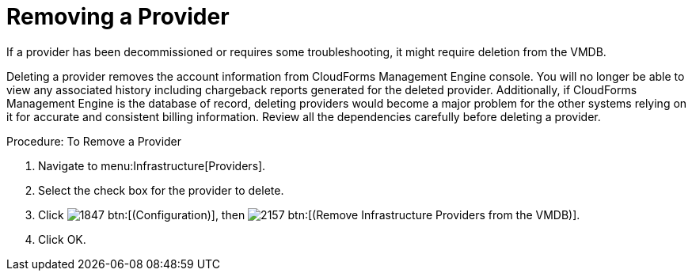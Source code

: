 [[_to_remove_management_systems]]
= Removing a Provider

If a provider has been decommissioned or requires some troubleshooting, it might require deletion from the VMDB. 

Deleting a provider removes the account information from CloudForms Management Engine console.
You will no longer be able to view any associated history including chargeback reports generated for the deleted provider.
Additionally, if CloudForms Management Engine is the database of record, deleting providers would become a major problem for the other systems relying on it for accurate and consistent billing information.
Review all the dependencies carefully before deleting a provider. 

.Procedure: To Remove a Provider
. Navigate to menu:Infrastructure[Providers]. 
. Select the check box for the provider to delete. 
. Click  image:images/1847.png[] btn:[(Configuration)], then  image:images/2157.png[] btn:[(Remove Infrastructure Providers from the VMDB)]. 
. Click [label]#OK#. 